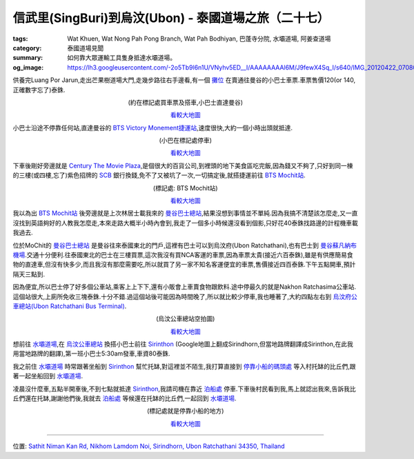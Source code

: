 信武里(SingBuri)到烏汶(Ubon) - 泰國道場之旅（二十七）
#####################################################

:tags: Wat Khuen, Wat Nong Pah Pong Branch, Wat Pah Bodhiyan, 巴蓬寺分院, 水壩道場, 阿姜查道場
:category: 泰國道場見聞
:summary: 如何靠大眾運輸工具隻身抵達水壩道場。
:og_image: https://lh3.googleusercontent.com/-2o5Tb9l6n1U/VNyhv5ED__I/AAAAAAAAl6M/J9fewX4Sq_I/s640/IMG_20120422_070803.jpg


供養完Luang Por Jarun,走出芒果樹道場大門,走幾步路往右手邊看,有一個 `攤位 <http://maps.google.com/maps?q=14.82391,100.440324&ll=14.823407,100.440295&spn=0.003018,0.004935&num=1&t=h&z=18>`_ 在賣通往曼谷的小巴士車票.車票售價120(or 140, 正確數字忘了)泰銖.

.. container:: align-center video-container

  .. raw:: html

    <iframe src="https://www.google.com/maps/embed?pb=!1m17!1m11!1m3!1d885.2498069673748!2d100.44019100000003!3d14.823832!2m2!1f0!2f0!3m2!1i1024!2i768!4f13.1!3m3!1m2!1s0x0%3A0x0!2zMTTCsDQ5JzI2LjEiTiAxMDDCsDI2JzI1LjIiRQ!5e1!3m2!1sen!2sus!4v1423742994645" width="400" height="300" frameborder="0" style="border:0"></iframe>

.. container:: align-center video-container-description

  (約在標記處買車票及搭車,小巴士直達曼谷)

  `看較大地圖 <http://maps.google.com/maps?q=14.82391,100.440324&num=1&t=h&ie=UTF8&ll=14.823739,100.440032&spn=0.001815,0.00228&z=18&source=embed>`__

小巴士沿途不停靠任何站,直達曼谷的 `BTS Victory Monement捷運站 <http://maps.google.com/maps?q=13.762401,100.536967&ll=13.762098,100.537466&spn=0.003032,0.004935&num=1&t=h&z=18>`_,速度很快,大約一個小時出頭就抵達.

.. container:: align-center video-container

  .. raw:: html

    <iframe src="https://www.google.com/maps/embed?pb=!1m17!1m11!1m3!1d1657.6671047283585!2d100.537033!3d13.762127999999999!2m2!1f0!2f0!3m2!1i1024!2i768!4f13.1!3m3!1m2!1s0x0%3A0x0!2zMTPCsDQ1JzQ0LjYiTiAxMDDCsDMyJzEzLjEiRQ!5e1!3m2!1sen!2sus!4v1423743177553" width="400" height="300" frameborder="0" style="border:0"></iframe>

.. container:: align-center video-container-description

  (小巴在標記處停車)

  `看較大地圖 <http://maps.google.com/maps?q=13.762401,100.536967&num=1&t=h&ie=UTF8&ll=13.761801,100.537112&spn=0.003647,0.00456&z=17&source=embed>`__

下車後剛好旁邊就是 `Century The Movie Plaza <http://maps.google.com/maps/place?q=Century+The+Movie+Plaza&cid=17495415741377211973>`_,是個很大的百貨公司,到裡頭的地下美食區吃完飯,因為錢又不夠了,只好到同一棟的三樓(或四樓,忘了)紫色招牌的 `SCB <http://www.scb.co.th/cn/>`_ 銀行換錢,免不了又被坑了一次,一切搞定後,就搭捷運前往 `BTS Mochit站 <http://maps.google.com/maps?q=13.802627,100.553924&ll=13.802773,100.554535&spn=0.006064,0.009871&num=1&t=h&z=17>`_.

.. container:: align-center video-container

  .. raw:: html

    <iframe src="https://www.google.com/maps/embed?pb=!1m17!1m11!1m3!1d3313.07548434825!2d100.55407500000001!3d13.80266!2m2!1f0!2f0!3m2!1i1024!2i768!4f13.1!3m3!1m2!1s0x0%3A0x0!2zMTPCsDQ4JzA5LjUiTiAxMDDCsDMzJzE0LjEiRQ!5e1!3m2!1sen!2sus!4v1423743502803" width="400" height="300" frameborder="0" style="border:0"></iframe>

.. container:: align-center video-container-description

  (標記處: BTS Mochit站)

  `看較大地圖 <http://maps.google.com/maps?q=13.802627,100.553924&num=1&t=h&ie=UTF8&ll=13.8027,100.554256&spn=0.007293,0.00912&z=16&source=embed>`__

我以為出 `BTS Mochit站 <http://maps.google.com/maps?q=13.802627,100.553924&ll=13.802773,100.554535&spn=0.006064,0.009871&num=1&t=h&z=17>`_ 後旁邊就是上次林居士載我來的 `曼谷巴士總站 <http://maps.google.com/maps?q=13.813275,100.548903&ll=13.813441,100.548956&spn=0.006064,0.009871&num=1&t=h&z=17>`_,結果沒想到事情並不單純.因為我搞不清楚該怎麼走,又一直沒找到英語夠好的人教我怎麼走,本來走路大概半小時內會到,我走了一個多小時候還沒看到個影,只好花40泰銖找路邊的計程機車載我過去.

位於MoChit的 `曼谷巴士總站 <http://maps.google.com/maps?q=13.813275,100.548903&ll=13.813441,100.548956&spn=0.006064,0.009871&num=1&t=h&z=17>`_ 是曼谷往來泰國東北的門戶,這裡有巴士可以到烏汶府(Ubon Ratchathani),也有巴士到 `曼谷蘇凡納布機場 <http://zh.wikipedia.org/zh-tw/%E7%B4%A0%E4%B8%87%E9%82%A3%E6%99%AE%E5%9B%BD%E9%99%85%E6%9C%BA%E5%9C%BA>`_.交通十分便利.往泰國東北的巴士在三樓買票,這次我沒有買NCA客運的車票,因為車票太貴(接近六百泰銖),雖是有供應簡易食物的直達車,但沒有快多少,而且我沒有那麼需要吃,所以就買了另一家不知名客運便宜的車票,售價接近四百泰銖.下午五點開車,預計隔天三點到.

因為便宜,所以巴士停了好多個公車站,乘客上上下下,還有小販會上車賣食物跟飲料.途中停最久的就是Nakhon Ratchasima公車站.這個站很大,上廁所免收三塊泰銖.十分不錯.過這個站後可能因為時間晚了,所以就比較少停車,我也睡著了,大約四點左右到 `烏汶府公車總站(Ubon Ratchathani Bus Terminal) <http://maps.google.com/maps?q=15.272909,104.837304&ll=15.272966,104.837304&spn=0.003012,0.004935&num=1&t=h&z=18>`_.

.. embed_picasaweb_image:: https://lh4.googleusercontent.com/-6YXOGA36vNE/T7qJh0i-TCI/AAAAAAAAXKM/tj4GfoJpEL8/s640/IMG_20120422_041511.jpg
    :image_url: https://picasaweb.google.com/lh/photo/ha0Qm2ZOpG0ig1oJ7KGVh9MTjNZETYmyPJy0liipFm0
    :album_name: 烏汶府公車總站(Ubon Ratchathani Bus Terminal)
    :album_url: https://picasaweb.google.com/116486520727854844696/UbonRatchathaniBusTerminal
    :css_class: picasa-image
    :description: (又再一次到烏汶公車總站,這張照片是在四點剛抵達不久後拍的)

.. container:: align-center video-container

  .. raw:: html

    <iframe src="https://www.google.com/maps/embed?pb=!1m17!1m11!1m3!1d1649.049984116402!2d104.83729900000002!3d15.272936000000001!2m2!1f0!2f0!3m2!1i1024!2i768!4f13.1!3m3!1m2!1s0x0%3A0x0!2zMTXCsDE2JzIyLjYiTiAxMDTCsDUwJzE0LjMiRQ!5e1!3m2!1sen!2sus!4v1423744321698" width="400" height="300" frameborder="0" style="border:0"></iframe>

.. container:: align-center video-container-description

  (烏汶公車總站空拍圖)

  `看較大地圖 <http://maps.google.com/maps?q=15.272945,104.837304&num=1&t=h&ie=UTF8&ll=15.272925,104.837294&spn=0.003622,0.00456&z=17&source=embed>`__

想前往 `水壩道場 <http://maps.google.com/maps?q=15.185416,105.41878&ll=15.185439,105.418786&spn=0.006026,0.009871&num=1&t=h&z=17>`_,在 `烏汶公車總站 <http://maps.google.com/maps?q=15.272909,104.837304&ll=15.272966,104.837304&spn=0.003012,0.004935&num=1&t=h&z=18>`_ 換搭小巴士前往 `Sirinthon <http://maps.google.com/maps/place?q=Sirindhorn+Ubon+Ratchathani+Thailand&hl=en&ftid=0x311449a96d647f9f:0x302b541136060e0>`_ (Google地圖上翻成Sirindhorn,但當地路牌翻譯成Sirinthon,在此我用當地路牌的翻譯),第一班小巴士5:30am發車,車資80泰銖.

.. embed_picasaweb_image:: https://lh3.googleusercontent.com/--29aCCJ-hmU/T7qJhxx53aI/AAAAAAAAXKM/kiCkaoeXFZo/s640/IMG_20120422_041343.jpg
    :image_url: https://picasaweb.google.com/lh/photo/WeuxfGckY_1RL__RA0-4HdMTjNZETYmyPJy0liipFm0
    :album_name: 烏汶府公車總站(Ubon Ratchathani Bus Terminal)
    :album_url: https://picasaweb.google.com/116486520727854844696/UbonRatchathaniBusTerminal
    :css_class: picasa-image
    :description: (在這裡搭車前往<a href="http://maps.google.com/maps/place?q=Sirindhorn+Ubon+Ratchathani+Thailand&hl=en&ftid=0x311449a96d647f9f:0x302b541136060e0">Sirithon</a>)

.. embed_picasaweb_image:: https://lh4.googleusercontent.com/-7rNGCV9K-do/T7qJh00uKlI/AAAAAAAAXKM/1VoeUb8XZ-U/s640/IMG_20120422_041401.jpg
    :image_url: https://picasaweb.google.com/lh/photo/5X-zjzAiLRGXcn3VLcG-eNMTjNZETYmyPJy0liipFm0
    :album_name: 烏汶府公車總站(Ubon Ratchathani Bus Terminal)
    :album_url: https://picasaweb.google.com/116486520727854844696/UbonRatchathaniBusTerminal
    :css_class: picasa-image
    :description: (小巴士從<a href="http://maps.google.com/maps/place?q=Ubon+Ratchathani+Thailand&hl=en&ftid=0x31142eb485e0fccd:0x3786785e8dd045c7">Ubon</a>到<a href="http://maps.google.com/maps/place?q=Chong+Mek+Sirindhorn+Ubon+Ratchathani+Thailand&hl=en&ftid=0x311449aa1c86d023:0x402b54113612310">ChongMek</a>,途經<a href="http://maps.google.com/maps/place?q=Sirindhorn+Ubon+Ratchathani+Thailand&hl=en&ftid=0x311449a96d647f9f:0x302b541136060e0">Sirinthon</a>)

我之前住 `水壩道場 <http://maps.google.com/maps?q=15.185416,105.41878&ll=15.185439,105.418786&spn=0.006026,0.009871&num=1&t=h&z=17>`__ 時常跟著坐船到 `Sirinthon <http://maps.google.com/maps/place?q=Sirindhorn+Ubon+Ratchathani+Thailand&hl=en&ftid=0x311449a96d647f9f:0x302b541136060e0>`__ 幫忙托缽,對這裡並不陌生,我打算直接到 `停靠小船的碼頭處 <http://maps.google.com/maps?q=15.197872,105.412421&ll=15.197968,105.412424&spn=0.003013,0.004935&num=1&t=h&z=18>`_ 等入村托缽的比丘們,跟著一起坐船回到 `水壩道場 <http://maps.google.com/maps?q=15.185416,105.41878&ll=15.185439,105.418786&spn=0.006026,0.009871&num=1&t=h&z=17>`__.

凌晨沒什麼車,五點半開車後,不到七點就抵達 `Sirinthon <http://maps.google.com/maps/place?q=Sirindhorn+Ubon+Ratchathani+Thailand&hl=en&ftid=0x311449a96d647f9f:0x302b541136060e0>`__,我請司機在靠近 `泊船處 <http://maps.google.com/maps?q=15.197872,105.412421&ll=15.197968,105.412424&spn=0.003013,0.004935&num=1&t=h&z=18>`_ 停車.下車後村民看到我,馬上就認出我來,告訴我比丘們還在托缽,謝謝他們後,我就去 `泊船處 <http://maps.google.com/maps?q=15.197872,105.412421&ll=15.197968,105.412424&spn=0.003013,0.004935&num=1&t=h&z=18>`_ 等候還在托缽的比丘們,一起回到 `水壩道場 <http://maps.google.com/maps?q=15.185416,105.41878&ll=15.185439,105.418786&spn=0.006026,0.009871&num=1&t=h&z=17>`__.

.. container:: align-center video-container

  .. raw:: html

    <iframe src="https://www.google.com/maps/embed?pb=!1m17!1m11!1m3!1d883.3277181878376!2d105.41242500000001!3d15.197878!2m2!1f0!2f0!3m2!1i1024!2i768!4f13.1!3m3!1m2!1s0x0%3A0x0!2zMTXCsDExJzUyLjMiTiAxMDXCsDI0JzQ0LjciRQ!5e1!3m2!1sen!2sus!4v1423745187410" width="400" height="300" frameborder="0" style="border:0"></iframe>

.. container:: align-center video-container-description

  (標記處就是停靠小船的地方)

  `看較大地圖 <http://maps.google.com/maps?q=15.197872,105.412421&num=1&t=h&ie=UTF8&ll=15.197885,105.412429&spn=0.001812,0.00228&z=18&source=embed>`__

.. embed_picasaweb_image:: https://lh5.googleusercontent.com/-LFk3E7U5wr4/VNyhv_xVPrI/AAAAAAAAl6M/oaG_FwIj9io/s640/IMG_20120422_070829.jpg
    :image_url: https://picasaweb.google.com/lh/photo/_rG4V334Z4je-df76RVVjtMTjNZETYmyPJy0liipFm0
    :album_name: 二訪水壩道場. 2012 April 22th-29th
    :album_url: https://picasaweb.google.com/116486520727854844696/2012April22th29th
    :css_class: picasa-image
    :description: (小船就停在Sirinthon童子軍營區的岸邊)

.. embed_picasaweb_image:: https://lh6.googleusercontent.com/-kMh6W4LAzM4/VNgW40wy9QI/AAAAAAAAl4U/hiA-sjXdwHU/s640/IMG_20120422_070927.jpg
    :image_url: https://picasaweb.google.com/lh/photo/tDaFbc9mSp5kNIqhWz7U6dMTjNZETYmyPJy0liipFm0
    :album_name: 二訪水壩道場. 2012 April 22th-29th
    :album_url: https://picasaweb.google.com/116486520727854844696/2012April22th29th
    :css_class: picasa-image
    :description: Sirinthon童子軍營區的岸邊景象

----

位置: `Sathit Niman Kan Rd, Nikhom Lamdom Noi, Sirindhorn, Ubon Ratchathani 34350, Thailand <http://maps.google.com/maps?q=Sathit%20Niman%20Kan%20Rd%2C%20Nikhom%20Lamdom%20Noi%2C%20Sirindhorn%2C%20Ubon%20Ratchathani%2034350%2C%20Thailand@15.198060792056213,105.41257381439209&z=10>`_
